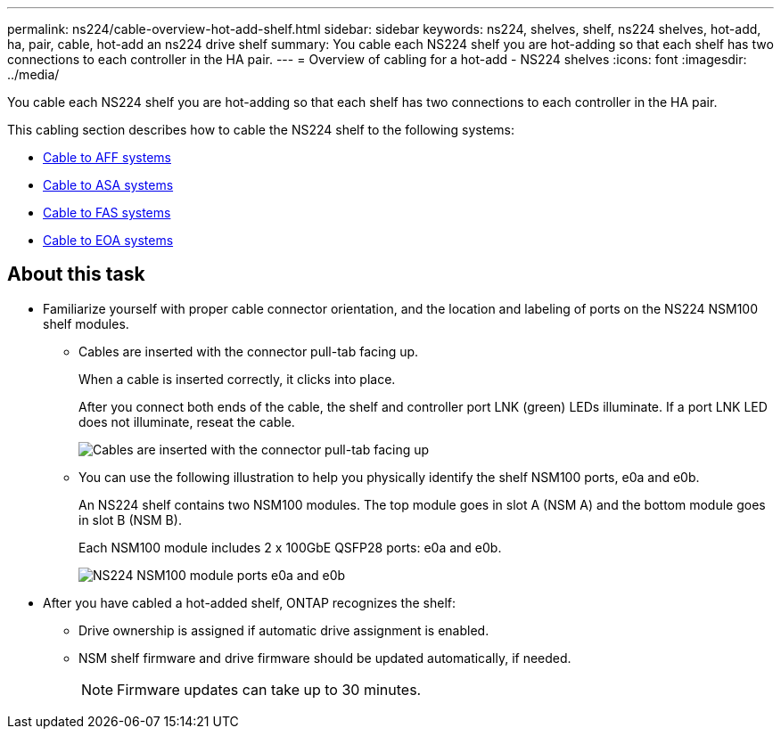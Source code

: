 ---
permalink: ns224/cable-overview-hot-add-shelf.html
sidebar: sidebar
keywords: ns224, shelves, shelf, ns224 shelves, hot-add, ha, pair, cable, hot-add an ns224 drive shelf
summary: You cable each NS224 shelf you are hot-adding so that each shelf has two connections to each controller in the HA pair.
---
= Overview of cabling for a hot-add - NS224 shelves
:icons: font
:imagesdir: ../media/

[.lead]
You cable each NS224 shelf you are hot-adding so that each shelf has two connections to each controller in the HA pair.

This cabling section describes how to cable the NS224 shelf to the following systems:

* link:cable-aff-systems-hot-add-shelf.html[Cable to AFF systems]
* link:cable-asa-systems-hot-add-shelf.html[Cable to ASA systems]
* link:cable-fas-systems-hot-add-shelf.html[Cable to FAS systems]
* link:cable-eoa-systems-hot-add-shelf.html[Cable to EOA systems]

== About this task
* Familiarize yourself with proper cable connector orientation, and the location and labeling of ports on the NS224 NSM100 shelf modules.

** Cables are inserted with the connector pull-tab facing up.
+
When a cable is inserted correctly, it clicks into place.
+
After you connect both ends of the cable, the shelf and controller port LNK (green) LEDs illuminate. If a port LNK LED does not illuminate, reseat the cable.
+
image::../media/oie_cable_pull_tab_up.png[Cables are inserted with the connector pull-tab facing up]

** You can use the following illustration to help you physically identify the shelf NSM100 ports, e0a and e0b.
+
An NS224 shelf contains two NSM100 modules. The top module goes in slot A (NSM A) and the bottom module goes in slot B (NSM B).
+
Each NSM100 module includes 2 x 100GbE QSFP28 ports: e0a and e0b.
+
image::../media/drw_ns224_back_ports.png[NS224 NSM100 module ports e0a and e0b]

* After you have cabled a hot-added shelf, ONTAP recognizes the shelf:

 ** Drive ownership is assigned if automatic drive assignment is enabled.
 ** NSM shelf firmware and drive firmware should be updated automatically, if needed.
+
NOTE: Firmware updates can take up to 30 minutes.